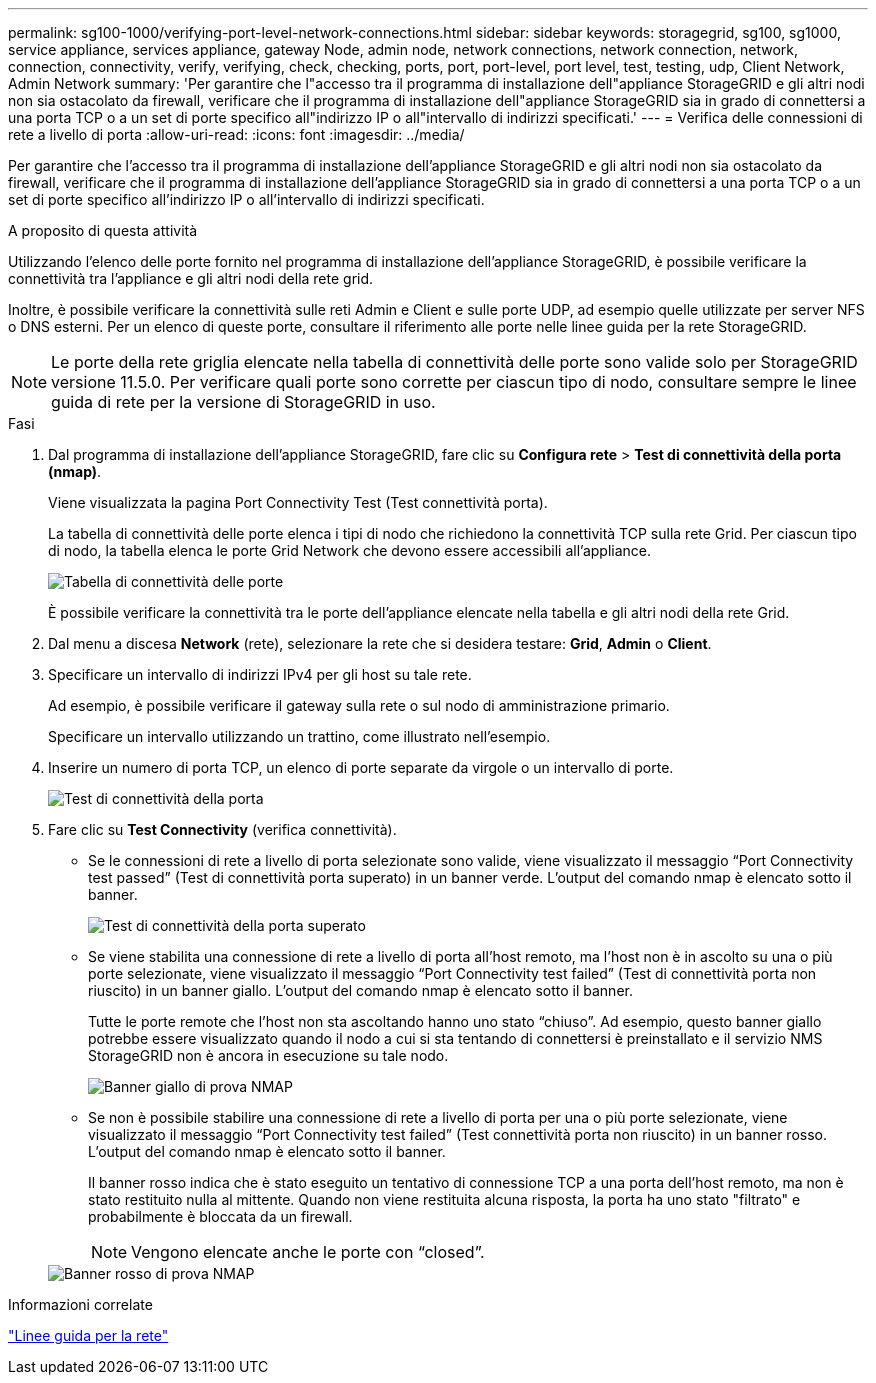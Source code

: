 ---
permalink: sg100-1000/verifying-port-level-network-connections.html 
sidebar: sidebar 
keywords: storagegrid, sg100, sg1000, service appliance, services appliance, gateway Node, admin node, network connections, network connection, network, connection, connectivity, verify, verifying, check, checking, ports, port, port-level, port level, test, testing, udp, Client Network, Admin Network 
summary: 'Per garantire che l"accesso tra il programma di installazione dell"appliance StorageGRID e gli altri nodi non sia ostacolato da firewall, verificare che il programma di installazione dell"appliance StorageGRID sia in grado di connettersi a una porta TCP o a un set di porte specifico all"indirizzo IP o all"intervallo di indirizzi specificati.' 
---
= Verifica delle connessioni di rete a livello di porta
:allow-uri-read: 
:icons: font
:imagesdir: ../media/


[role="lead"]
Per garantire che l'accesso tra il programma di installazione dell'appliance StorageGRID e gli altri nodi non sia ostacolato da firewall, verificare che il programma di installazione dell'appliance StorageGRID sia in grado di connettersi a una porta TCP o a un set di porte specifico all'indirizzo IP o all'intervallo di indirizzi specificati.

.A proposito di questa attività
Utilizzando l'elenco delle porte fornito nel programma di installazione dell'appliance StorageGRID, è possibile verificare la connettività tra l'appliance e gli altri nodi della rete grid.

Inoltre, è possibile verificare la connettività sulle reti Admin e Client e sulle porte UDP, ad esempio quelle utilizzate per server NFS o DNS esterni. Per un elenco di queste porte, consultare il riferimento alle porte nelle linee guida per la rete StorageGRID.


NOTE: Le porte della rete griglia elencate nella tabella di connettività delle porte sono valide solo per StorageGRID versione 11.5.0. Per verificare quali porte sono corrette per ciascun tipo di nodo, consultare sempre le linee guida di rete per la versione di StorageGRID in uso.

.Fasi
. Dal programma di installazione dell'appliance StorageGRID, fare clic su *Configura rete* > *Test di connettività della porta (nmap)*.
+
Viene visualizzata la pagina Port Connectivity Test (Test connettività porta).

+
La tabella di connettività delle porte elenca i tipi di nodo che richiedono la connettività TCP sulla rete Grid. Per ciascun tipo di nodo, la tabella elenca le porte Grid Network che devono essere accessibili all'appliance.

+
image::../media/nmap_test_table.png[Tabella di connettività delle porte]

+
È possibile verificare la connettività tra le porte dell'appliance elencate nella tabella e gli altri nodi della rete Grid.

. Dal menu a discesa *Network* (rete), selezionare la rete che si desidera testare: *Grid*, *Admin* o *Client*.
. Specificare un intervallo di indirizzi IPv4 per gli host su tale rete.
+
Ad esempio, è possibile verificare il gateway sulla rete o sul nodo di amministrazione primario.

+
Specificare un intervallo utilizzando un trattino, come illustrato nell'esempio.

. Inserire un numero di porta TCP, un elenco di porte separate da virgole o un intervallo di porte.
+
image::../media/port_connectivity_test_start.png[Test di connettività della porta]

. Fare clic su *Test Connectivity* (verifica connettività).
+
** Se le connessioni di rete a livello di porta selezionate sono valide, viene visualizzato il messaggio "`Port Connectivity test passed`" (Test di connettività porta superato) in un banner verde. L'output del comando nmap è elencato sotto il banner.
+
image::../media/port_connectivity_test_passed.png[Test di connettività della porta superato]

** Se viene stabilita una connessione di rete a livello di porta all'host remoto, ma l'host non è in ascolto su una o più porte selezionate, viene visualizzato il messaggio "`Port Connectivity test failed`" (Test di connettività porta non riuscito) in un banner giallo. L'output del comando nmap è elencato sotto il banner.
+
Tutte le porte remote che l'host non sta ascoltando hanno uno stato "`chiuso`". Ad esempio, questo banner giallo potrebbe essere visualizzato quando il nodo a cui si sta tentando di connettersi è preinstallato e il servizio NMS StorageGRID non è ancora in esecuzione su tale nodo.

+
image::../media/nmap_test_yellow_banner.png[Banner giallo di prova NMAP]

** Se non è possibile stabilire una connessione di rete a livello di porta per una o più porte selezionate, viene visualizzato il messaggio "`Port Connectivity test failed`" (Test connettività porta non riuscito) in un banner rosso. L'output del comando nmap è elencato sotto il banner.
+
Il banner rosso indica che è stato eseguito un tentativo di connessione TCP a una porta dell'host remoto, ma non è stato restituito nulla al mittente. Quando non viene restituita alcuna risposta, la porta ha uno stato "filtrato" e probabilmente è bloccata da un firewall.

+

NOTE: Vengono elencate anche le porte con "`closed`".

+
image::../media/nmap_test_red_banner.png[Banner rosso di prova NMAP]





.Informazioni correlate
link:../network/index.html["Linee guida per la rete"]
